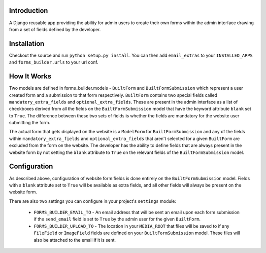 Introduction
------------

A Django reusable app providing the ability for admin users to create their own forms within the admin interface drawing from a set of fields defined by the developer.

Installation
------------

Checkout the source and run ``python setup.py install``. You can then add ``email_extras`` to your ``INSTALLED_APPS`` and ``forms_builder.urls`` to your url conf.

How It Works
------------

Two models are defined in forms_builder.models - ``BuiltForm`` and ``BuiltFormSubmission`` which represent a user created form and a submission to that form respectively. ``BuiltForm`` contains two special fields called ``mandatory_extra_fields`` and ``optional_extra_fields``. These are present in the admin interface as a list of checkboxes derived from all the fields on the ``BuiltFormSubmission`` model that have the keyword attribute ``blank`` set to ``True``. The difference between these two sets of fields is whether the fields are mandatory for the website user submitting the form.

The actual form that gets displayed on the website is a ``ModelForm`` for ``BuiltFormSubmission`` and any of the fields within ``mandatory_extra_fields`` and ``optional_extra_fields`` that aren't selected for a given ``BuiltForm`` are excluded from the form on the website. The developer has the ability to define fields that are always present in the website form by not setting the ``blank`` attribute to ``True`` on the relevant fields of the ``BuiltFormSubmission`` model.

Configuration
-------------

As described above, configuration of website form fields is done entirely on the ``BuiltFormSubmission`` model. Fields with a ``blank`` attribute set to ``True`` will be available as extra fields, and all other fields will always be present on the website form.

There are also two settings you can configure in your project's ``settings`` module:

    * ``FORMS_BUILDER_EMAIL_TO`` - An email address that will be sent an email upon each form submission if the ``send_email`` field is set to ``True`` by the admin user for the given ``BuiltForm``.

    * ``FORMS_BUILDER_UPLOAD_TO`` - The location in your ``MEDIA_ROOT`` that files will be saved to if any ``FileField`` or ``ImageField`` fields are defined on your ``BuiltFormSubmission`` model. These files will also be attached to the email if it is sent.

